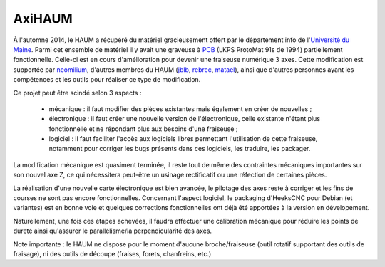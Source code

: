 AxiHAUM
#######

.. container:: alignright

    .. image:: /images/axihaum/sauvetage.jpg
        :width: 300px

À l'automne 2014, le HAUM a récupéré du matériel gracieusement offert par le département info de l'`Université du Maine`_. Parmi cet ensemble de matériel il y avait une graveuse à PCB_ (LKPS ProtoMat 91s de 1994) partiellement fonctionnelle. Celle-ci est en cours d'amélioration pour devenir une fraiseuse numérique 3 axes.
Cette modification est supportée par neomilium_, d'autres membres du HAUM (jblb_, rebrec_, matael_), ainsi que d'autres personnes ayant les compétences et les outils pour réaliser ce type de modification.

Ce projet peut être scindé selon 3 aspects :

 - mécanique : il faut modifier des pièces existantes mais également en créer de nouvelles ;
 - électronique : il faut créer une nouvelle version de l'électronique, celle existante n'étant plus fonctionnelle et ne répondant plus aux besoins d'une fraiseuse ;
 - logiciel : il faut faciliter l'accès aux logiciels libres permettant l'utilisation de cette fraiseuse, notamment pour corriger les bugs présents dans ces logiciels, les traduire, les packager.

La modification mécanique est quasiment terminée, il reste tout de même des contraintes mécaniques importantes sur son nouvel axe Z, ce qui nécessitera peut-être un usinage rectificatif ou une réfection de certaines pièces.

La réalisation d'une nouvelle carte électronique est bien avancée, le pilotage des axes reste à corriger et les fins de courses ne sont pas encore fonctionnelles.
Concernant l'aspect logiciel, le packaging d'HeeksCNC pour Debian (et variantes) est en bonne voie et quelques corrections fonctionnelles ont déjà été apportées à la version en dévelopement.

Naturellement, une fois ces étapes achevées, il faudra effectuer une calibration mécanique pour réduire les points de dureté ainsi qu'assurer le parallélisme/la perpendicularité des axes.

Note importante : le HAUM ne dispose pour le moment d'aucune broche/fraiseuse (outil rotatif supportant des outils de fraisage), ni des outils de découpe (fraises, forets, chanfreins, etc.)

.. _Université du Maine: http://www.univ-lemans.fr/fr/index.html
.. _PCB: https://en.wikipedia.org/wiki/Printed_circuit_board
.. _neomilium: http://twitter.com/neomilium
.. _matael: http://twitter.com/matael
.. _jblb: http://twitter.com/jblb_72
.. _rebrec: https://twitter.com/elfrancesco

